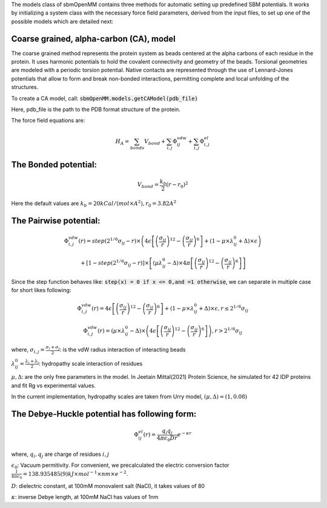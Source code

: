 The models class of sbmOpenMM contains three methods for automatic setting up predefined SBM potentials. It works by initializing a system class with the necessary force field parameters, derived from the input files, to set up one of the possible models which are detailed next:

Coarse grained, alpha-carbon (CA), model
++++++++++++++++++++++++++++++++++++++++

The coarse grained method represents the protein system as beads centered at the alpha carbons of each residue in the protein. It uses harmonic potentials to hold the covalent connectivity and geometry of the beads. Torsional geometries are modeled with a periodic torsion potential. Native contacts are represented through the use of Lennard-Jones potentials that allow to form and break non-bonded interactions, permitting complete and local unfolding of the structures.

To create a CA model, call:
:code:`sbmOpenMM.models.getCAModel(pdb_file)`

Here, pdb_file is the path to the PDB format structure of the protein.

The force field equations are:

.. math::
	H_A = \sum_{bonds}V_{bond}+\sum_{i,j}\Phi_{ij}^{vdw}+\sum_{i,j}\Phi_{i,j}^{el}

The Bonded potential:
++++
.. math::
        V_{bond} = \frac{k_b}{2}(r-r_0)^2

Here the default values are :math:`k_b=20 kCal/(mol \times A^2), r_0=3.82 A^2`

The Pairwise potential:
++++++++++++++++++++++++++++++++++++++++

.. math::
        \Phi_{i,j}^{vdw}(r) = step(2^{1/6}\sigma_{ij}-r) \times \left( 4\epsilon\left[\left(\frac{\sigma_{ij}}{r}\right)^{12}- \left(\frac{\sigma_{ij}}{r}\right)^{6}\right]+(1-\mu\times\lambda_{ij}^{0}+\Delta)\times\epsilon\right)

        + \left[1-step(2^{1/6}\sigma_{ij}-r)\right]\times\left[(\mu \lambda_{ij}^{0}-\Delta)\times 4\pi \left[\left(\frac{\sigma_{ij}}{r}\right)^{12}-\left(\frac{\sigma_{ij}}{r}\right)^6\right]\right]

Since the step function behaves like: :code:`step(x) = 0 if x <= 0,and =1 otherwise`, we can separate in multiple case for short likes following:

.. math::
        \Phi_{i,j}^{vdw}(r) =  4\epsilon \left[\left(\frac{\sigma_{ij}}{r}\right)^{12}-\left(\frac{\sigma_{ij}}{r}\right)^{6}\right]+(1-\mu	\times\lambda_{ij}^{0}+\Delta)	\times\epsilon, r\le 2^{1/6}\sigma_{ij}

        \Phi_{i,j}^{vdw}(r) = (\mu\times\lambda_{ij}^{0}-\Delta) \times \left( 4\epsilon \left[\left(\frac{\sigma_{ij}}{r}\right)^{12}-\left(\frac{\sigma_{ij}}{r}\right)^{6}\right]\right), r > 2^{1/6}\sigma_{ij}

where, :math:`\sigma_{i,j}=\frac{\sigma_i+\sigma_j}{2}`: is the vdW radius interaction of interacting beads

:math:`\lambda_{ij}^{0}=\frac{\lambda_i+\lambda_j}{2}`: hydropathy scale interaction of residues

:math:`\mu, \Delta`: are the only free parameters in the model. In Jeetain Mittal(2021) Protein Science, he simulated for 42 IDP proteins and fit Rg vs experimental values.

In the current implementation, hydropathy scales are taken from Urry model, :math:`(\mu, \Delta) = (1, 0.08)`

The Debye-Huckle potential has following form:
++++++++++++++++++++++++++++++++++++++++
.. math::
        \Phi_{ij}^{el}(r) = \frac{q_{i}q_{j}}{4\pi\epsilon_0 D r}e^{-\kappa r}

where, :math:`q_i, q_j` are charge of residues :math:`i, j`

:math:`\epsilon_0`: Vacuum permitivity. For convenient, we precalculated the electric conversion factor
:math:`\frac{1}{4\pi\epsilon_0}= 138.935 485(9) kJ \times mol^{−1} \times nm \times e^{−2}`.

:math:`D`: dielectric constant, at 100mM monovalent salt (NaCl), it takes values of 80

:math:`\kappa`: inverse Debye length, at 100mM NaCl has values of 1nm

